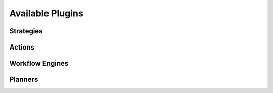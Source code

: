 ..
      Except where otherwise noted, this document is licensed under Creative
      Commons Attribution 3.0 License.  You can view the license at:

          https://creativecommons.org/licenses/by/3.0/


=================
Available Plugins
=================

.. _watcher_strategies:

Strategies
==========

.. drivers-doc:: watcher_strategies

.. _watcher_actions:

Actions
=======

.. drivers-doc:: watcher_actions

.. _watcher_workflow_engines:

Workflow Engines
================

.. drivers-doc:: watcher_workflow_engines

.. _watcher_planners:

Planners
========

.. drivers-doc:: watcher_planners
